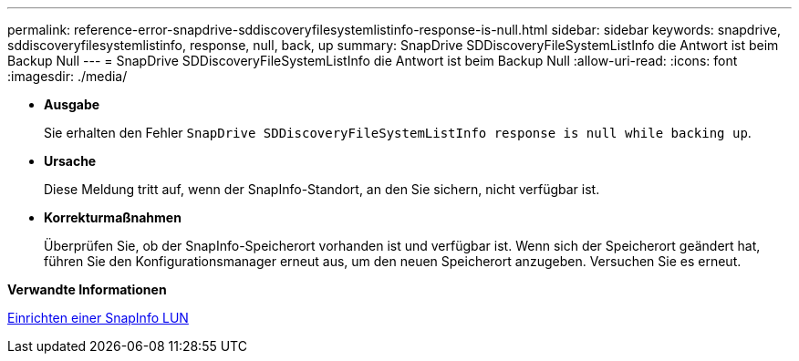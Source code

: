 ---
permalink: reference-error-snapdrive-sddiscoveryfilesystemlistinfo-response-is-null.html 
sidebar: sidebar 
keywords: snapdrive, sddiscoveryfilesystemlistinfo, response, null, back, up 
summary: SnapDrive SDDiscoveryFileSystemListInfo die Antwort ist beim Backup Null 
---
= SnapDrive SDDiscoveryFileSystemListInfo die Antwort ist beim Backup Null
:allow-uri-read: 
:icons: font
:imagesdir: ./media/


* *Ausgabe*
+
Sie erhalten den Fehler `SnapDrive SDDiscoveryFileSystemListInfo response is null while backing up`.

* *Ursache*
+
Diese Meldung tritt auf, wenn der SnapInfo-Standort, an den Sie sichern, nicht verfügbar ist.

* *Korrekturmaßnahmen*
+
Überprüfen Sie, ob der SnapInfo-Speicherort vorhanden ist und verfügbar ist. Wenn sich der Speicherort geändert hat, führen Sie den Konfigurationsmanager erneut aus, um den neuen Speicherort anzugeben. Versuchen Sie es erneut.



*Verwandte Informationen*

xref:task-set-up-a-snapinfo-lun.adoc[Einrichten einer SnapInfo LUN]
